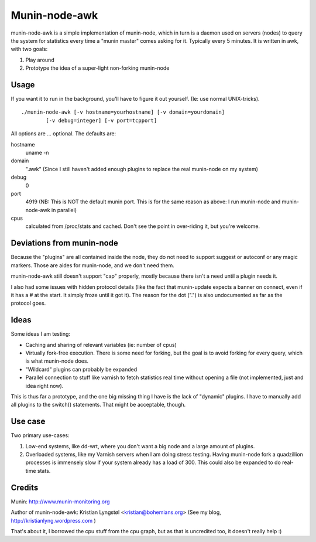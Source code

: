 Munin-node-awk
==============

munin-node-awk is a simple implementation of munin-node, which in turn is a
daemon used on servers (nodes) to query the system for statistics every
time a "munin master" comes asking for it. Typically every 5 minutes.
It is written in awk, with two goals:

1. Play around
2. Prototype the idea of a super-light non-forking munin-node

Usage
-----

If you want it to run in the background, you'll have to figure it out
yourself. (Ie: use normal UNIX-tricks).

::
	
	./munin-node-awk [-v hostname=yourhostname] [-v domain=yourdomain] 
		[-v debug=integer] [-v port=tcpport]

All options are ... optional. The defaults are:

hostname
	uname -n

domain
	".awk" (Since I still haven't added enough plugins to replace the
        real munin-node on my system)

debug
	0

port
	4919 (NB: This is NOT the default munin port. This is for the same
	reason as above: I run munin-node and munin-node-awk in parallel)

cpus
	calculated from /proc/stats and cached. Don't see the point in
	over-riding it, but you're welcome.

Deviations from munin-node
--------------------------

Because the "plugins" are all contained inside the node, they do not need
to support suggest or autoconf or any magic markers. Those are aides for
munin-node, and we don't need them.

munin-node-awk still doesn't support "cap" properly, mostly because there
isn't a need until a plugin needs it.

I also had some issues with hidden protocol details (like the fact that
munin-update expects a banner on connect, even if it has a # at the start.
It simply froze until it got it). The reason for the dot (".") is also
undocumented as far as the protocol goes.

Ideas
-----

Some ideas I am testing: 

- Caching and sharing of relevant variables (ie: number of cpus)
- Virtually fork-free execution. There is some need for forking, but the
  goal is to avoid forking for every query, which is what munin-node does.
- "Wildcard" plugins can probably be expanded
- Parallel connection to stuff like varnish to fetch statistics real time
  without opening a file (not implemented, just and idea right now).

This is thus far a prototype, and the one big missing thing I have is the
lack of "dynamic" plugins. I have to manually add all plugins to the
switch() statements. That might be acceptable, though.

Use case
--------

Two primary use-cases: 

1. Low-end systems, like dd-wrt, where you don't want a big node and a
   large amount of plugins.
2. Overloaded systems, like my Varnish servers when I am doing stress
   testing. Having munin-node fork a quadzillion processes is immensely
   slow if your system already has a load of 300. This could also be
   expanded to do real-time stats.

Credits
-------

Munin: http://www.munin-monitoring.org

Author of munin-node-awk: Kristian Lyngstøl <kristian@bohemians.org>
(See my blog, http://kristianlyng.wordpress.com )

That's about it, I borrowed the cpu stuff from the cpu graph, but as that
is uncredited too, it doesn't really help :)
